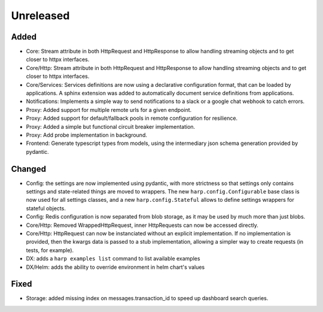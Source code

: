 Unreleased
==========


Added
:::::

* Core: Stream attribute in both HttpRequest and HttpResponse to allow handling streaming objects and to get closer to
  httpx interfaces.
* Core/Http: Stream attribute in both HttpRequest and HttpResponse to allow handling streaming objects and to get
  closer to httpx interfaces.
* Core/Services: Services definitions are now using a declarative configuration format, that can be loaded by
  applications. A sphinx extension was added to automatically document service definitions from applications.
* Notifications: Implements a simple way to send notifications to a slack or a google chat webhook to catch errors.
* Proxy: Added support for multiple remote urls for a given endpoint.
* Proxy: Added support for default/fallback pools in remote configuration for resilience.
* Proxy: Added a simple but functional circuit breaker implementation.
* Proxy: Add probe implementation in background.
* Frontend: Generate typescript types from models, using the intermediary json schema generation provided by pydantic.

Changed
:::::::

* Config: the settings are now implemented using pydantic, with more strictness so that settings only contains settings
  and state-related things are moved to wrappers. The new ``harp.config.Configurable`` base class is now used for all
  settings classes, and a new ``harp.config.Stateful`` allows to define settings wrappers for stateful objects.
* Config: Redis configuration is now separated from blob storage, as it may be used by much more than just blobs.
* Core/Http: Removed WrappedHttpRequest, inner HttpRequests can now be accessed directly.
* Core/Http: HttpRequest can now be instanciated without an explicit implementation. If no implementation is provided,
  then the kwargs data is passed to a stub implementation, allowing a simpler way to create requests (in tests, for
  example).
* DX: adds a ``harp examples list`` command to list available examples
* DX/Helm: adds the ability to override environment in helm chart's values


Fixed
:::::

* Storage: added missing index on messages.transaction_id to speed up dashboard search queries.
